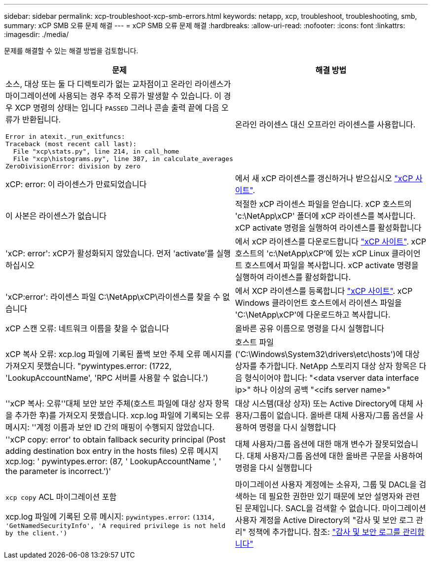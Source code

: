 ---
sidebar: sidebar 
permalink: xcp-troubleshoot-xcp-smb-errors.html 
keywords: netapp, xcp, troubleshoot, troubleshooting, smb, 
summary: xCP SMB 오류 문제 해결 
---
= xCP SMB 오류 문제 해결
:hardbreaks:
:allow-uri-read: 
:nofooter: 
:icons: font
:linkattrs: 
:imagesdir: ./media/


[role="lead"]
문제를 해결할 수 있는 해결 방법을 검토합니다.

|===
| 문제 | 해결 방법 


 a| 
소스, 대상 또는 둘 다 디렉토리가 없는 교차점이고 온라인 라이센스가 마이그레이션에 사용되는 경우 추적 오류가 발생할 수 있습니다. 이 경우 XCP 명령의 상태는 입니다 `PASSED` 그러나 콘솔 출력 끝에 다음 오류가 반환됩니다.

[listing]
----
Error in atexit._run_exitfuncs:
Traceback (most recent call last):
  File "xcp\stats.py", line 214, in call_home
  File "xcp\histograms.py", line 387, in calculate_averages
ZeroDivisionError: division by zero
----| 온라인 라이센스 대신 오프라인 라이센스를 사용합니다. 


| xCP: error: 이 라이센스가 만료되었습니다 | 에서 새 xCP 라이센스를 갱신하거나 받으십시오 link:https://xcp.netapp.com/["xCP 사이트"^]. 


| 이 사본은 라이센스가 없습니다 | 적절한 xCP 라이센스 파일을 얻습니다. xCP 호스트의 'c:\NetApp\xCP' 폴더에 xCP 라이센스를 복사합니다. xCP activate 명령을 실행하여 라이센스를 활성화합니다 


| 'xCP: error': xCP가 활성화되지 않았습니다. 먼저 'activate'를 실행하십시오 | 에서 xCP 라이센스를 다운로드합니다 link:https://xcp.netapp.com/["xCP 사이트"^]. xCP 호스트의 'c:\NetApp\xCP'에 있는 xCP Linux 클라이언트 호스트에서 파일을 복사합니다. xCP activate 명령을 실행하여 라이센스를 활성화합니다. 


| 'xCP:error': 라이센스 파일 C:\NetApp\xCP\라이센스를 찾을 수 없습니다 | 에서 XCP 라이센스를 등록합니다 link:https://xcp.netapp.com/["xCP 사이트"^]. xCP Windows 클라이언트 호스트에서 라이센스 파일을 'C:\NetApp\xCP\'에 다운로드하고 복사합니다. 


| xCP 스캔 오류: 네트워크 이름을 찾을 수 없습니다 | 올바른 공유 이름으로 명령을 다시 실행합니다 


| xCP 복사 오류: xcp.log 파일에 기록된 폴백 보안 주체 오류 메시지를 가져오지 못했습니다. "pywintypes.error: (1722, 'LookupAccountName', 'RPC 서버를 사용할 수 없습니다.') | 호스트 파일('C:\Windows\System32\drivers\etc\hosts')에 대상 상자를 추가합니다. NetApp 스토리지 대상 상자 항목은 다음 형식이어야 합니다: "<data vserver data interface ip>" 하나 이상의 공백 "<cifs server name>" 


| ''xCP 복사: 오류''대체 보안 보안 주체(호스트 파일에 대상 상자 항목을 추가한 후)를 가져오지 못했습니다. xcp.log 파일에 기록되는 오류 메시지: ''계정 이름과 보안 ID 간의 매핑이 수행되지 않았습니다. | 대상 시스템(대상 상자) 또는 Active Directory에 대체 사용자/그룹이 없습니다. 올바른 대체 사용자/그룹 옵션을 사용하여 명령을 다시 실행합니다 


| ''xCP copy: error' to obtain fallback security principal (Post adding destination box entry in the hosts files) 오류 메시지 xcp.log: ' pywintypes.error: (87, ' LookupAccountName ', ' the parameter is incorrect.')' | 대체 사용자/그룹 옵션에 대한 매개 변수가 잘못되었습니다. 대체 사용자/그룹 옵션에 대한 올바른 구문을 사용하여 명령을 다시 실행합니다 


| `xcp copy` ACL 마이그레이션 포함

xcp.log 파일에 기록된 오류 메시지:
`pywintypes.error`: `(1314, 'GetNamedSecurityInfo', 'A required privilege is not held by the client.')` | 마이그레이션 사용자 계정에는 소유자, 그룹 및 DACL을 검색하는 데 필요한 권한만 있기 때문에 보안 설명자와 관련된 문제입니다. SACL을 검색할 수 없습니다.
마이그레이션 사용자 계정을 Active Directory의 "감사 및 보안 로그 관리" 정책에 추가합니다.
참조: link:https://docs.microsoft.com/en-us/previous-versions/windows/it-pro/windows-server-2012-r2-and-2012/dn221953%28v%3Dws.11%29["감사 및 보안 로그를 관리합니다"^] 
|===
